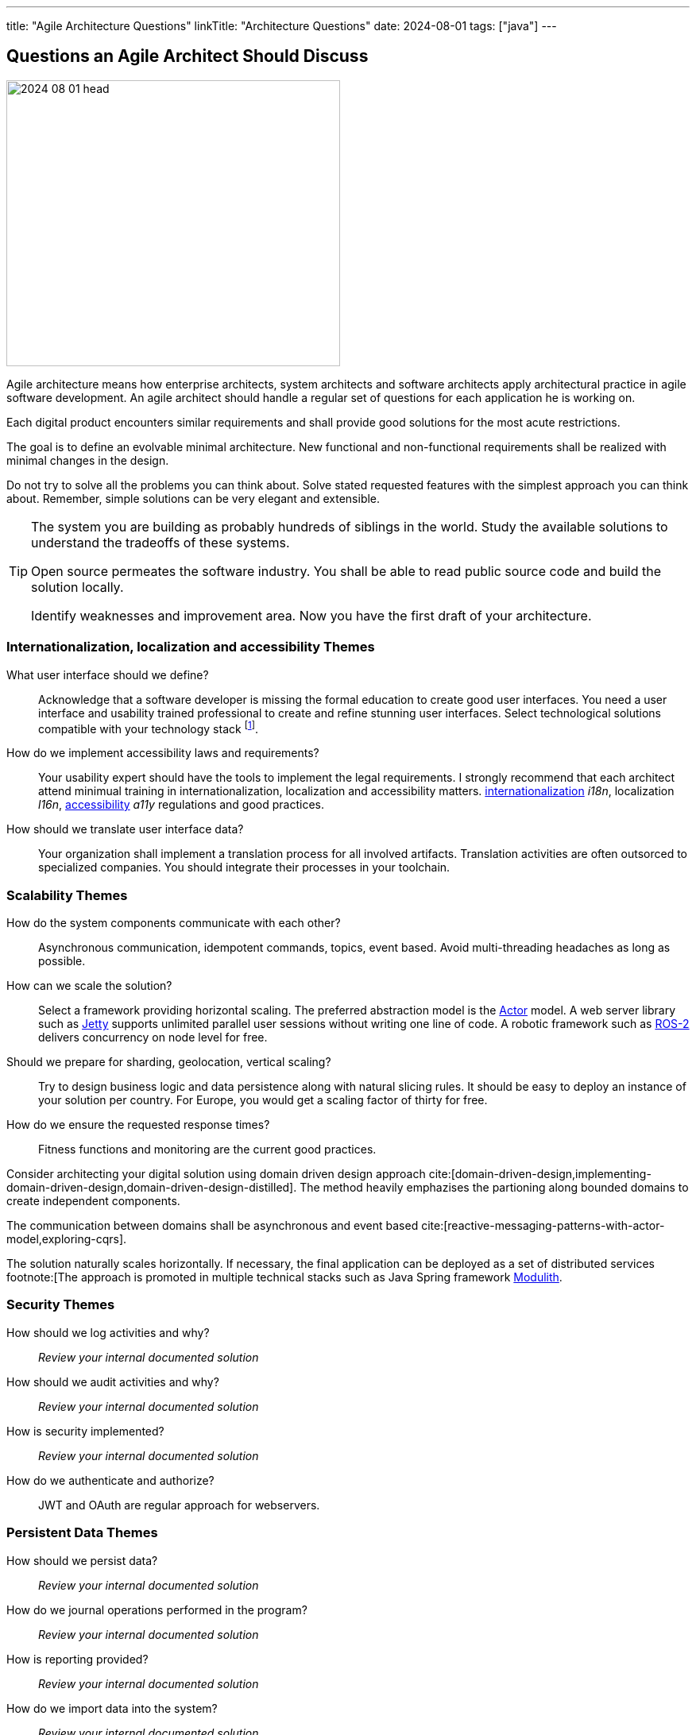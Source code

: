 ---
title: "Agile Architecture Questions"
linkTitle: "Architecture Questions"
date: 2024-08-01
tags: ["java"]
---

== Questions an Agile Architect Should Discuss
:author: Marcel Baumann
:email: <marcel.baumann@tangly.net>
:homepage: https://www.tangly.net/
:company: https://www.tangly.net/[tangly llc]

image::2024-08-01-head.jpg[width=420,height=360,role=left]

Agile architecture means how enterprise architects, system architects and software architects apply architectural practice in agile software development.
An agile architect should handle a regular set of questions for each application he is working on.

Each digital product encounters similar requirements and shall provide good solutions for the most acute restrictions.

The goal is to define an evolvable minimal architecture.
New functional and non-functional requirements shall be realized with minimal changes in the design.

Do not try to solve all the problems you can think about.
Solve stated requested features with the simplest approach you can think about.
Remember, simple solutions can be very elegant and extensible.

[TIP]
====
The system you are building as probably hundreds of siblings in the world.
Study the available solutions to understand the tradeoffs of these systems.

Open source permeates the software industry.
You shall be able to read public source code and build the solution locally.

Identify weaknesses and improvement area.
Now you have the first draft of your architecture.
====

=== Internationalization, localization and accessibility Themes

What user interface should we define?::
Acknowledge that a software developer is missing the formal education to create good user interfaces.
You need a user interface and usability trained professional to create and refine stunning user interfaces.
Select technological solutions compatible with your technology stack
footnote:[Beware that browser based JavaScript solutions require major rework of the solution every eighteen months.
The pace of change in frameworks such as Angular, React, Vue, jQuery is stunning.
Supported standards in browsers are evolving.].
How do we implement accessibility laws and requirements?::
Your usability expert should have the tools to implement the legal requirements.
I strongly recommend that each architect attend minimual training in internationalization, localization and accessibility matters.
https://en.wikipedia.org/wiki/Internationalization_and_localization[internationalization] _i18n_, localization _l16n_, https://en.wikipedia.org/wiki/Accessibility[accessibility] _a11y_ regulations and good practices.
How should we translate user interface data?::
Your organization shall implement a translation process for all involved artifacts.
Translation activities are often outsorced to specialized companies.
You should integrate their processes in your toolchain.

=== Scalability Themes

How do the system components communicate with each other?::
Asynchronous communication, idempotent commands, topics, event based.
Avoid multi-threading headaches as long as possible.
How can we scale the solution?::
Select a framework providing horizontal scaling.
The preferred abstraction model is the https://en.wikipedia.org/wiki/Actor_model[Actor] model.
A web server library such as https://www.eclipse.org/jetty/[Jetty] supports unlimited parallel user sessions without writing one line of code.
A robotic framework such as https://www.ros.org/[ROS-2] delivers concurrency on node level for free.
Should we prepare for sharding, geolocation, vertical scaling?::
Try to design business logic and data persistence along with natural slicing rules.
It should be easy to deploy an instance of your solution per country.
For Europe, you would get a scaling factor of thirty for free.
How do we ensure the requested response times?::
Fitness functions and monitoring are the current good practices.

[INFO]
====
Consider architecting your digital solution using domain driven design approach cite:[domain-driven-design,implementing-domain-driven-design,domain-driven-design-distilled].
The method heavily emphazises the partioning along bounded domains to create independent components.

The communication between domains shall be asynchronous and event based cite:[reactive-messaging-patterns-with-actor-model,exploring-cqrs].

The solution naturally scales horizontally.
If necessary, the final application can be deployed as a set of distributed services
footnote:[The approach is promoted in multiple technical stacks such as Java Spring framework https://docs.spring.io/spring-modulith/docs/0.4.0/reference/html/[Modulith].
====

=== Security Themes

How should we log activities and why?::
_Review your internal documented solution_
How should we audit activities and why?::
_Review your internal documented solution_
How is security implemented?::
_Review your internal documented solution_
How do we authenticate and authorize?::
JWT and OAuth are regular approach for webservers.

=== Persistent Data Themes

How should we persist data?::
_Review your internal documented solution_
How do we journal operations performed in the program?::
_Review your internal documented solution_
How is reporting provided?::
_Review your internal documented solution_
How do we import data into the system?::
_Review your internal documented solution_

=== Release and Migration Themes

How do we release a version of the product?::
_Review your internal documented solution_
Do we support backward compatibility?::
_Review your internal documented solution_
How do we implement backward compatibility?::
_Review your internal documented solution_
How do we migrate data to a new release?::
_Review your internal documented solution_
How do we archive data?::
_Review your internal documented solution_

=== Tips

You are a talented software architect.
You are in charge to define the blueprint of your digital solution.
The {ref-less} movement has described how agile architecture could be performed <<agile-design-modeling>> <<agile-architecture-principles>>.

You shall create a similar checklist to the above one.
Document your preferred approaches for each question.
Do not forget to reference literature, good practices <<developer-assumptions>> and design patterns.

You will be able to solve almost all the design challenges you will be confronted with.
A good approach is to start with a modular monolith <<modular-monoliths>>.

[bibliography]
=== Links

- [[[modular-monoliths, 1]]] link:../../2022/modular-monoliths-are-the-new-graal/[Modular Monoliths are the new Graal]
Marcel Baumann. 2022.
- [[[developer-assumptions, 2]]] link:../../2023/software-developer-assumptions/[Software Developer Assumptions].
Marcel Baumann. 2023.
- [[[behavior-driven-design, 3]]] link:../../2022/behavior-driven-design/[Behavior Driven Design].
Marcel Baumann. 2022.
- [[[agile-design-modeling,  q4]]] link:../../2021/agile-design-modeling/[Agile Design Modeling].
Marcel Baumann. 2021.
- [[[agile-architecture-principles, 5]]] link:../../2019/agile-architecture-principles/[Agile Architecture Principles]
Marcel Baumann. 2019.

=== References

bibliography::[]
